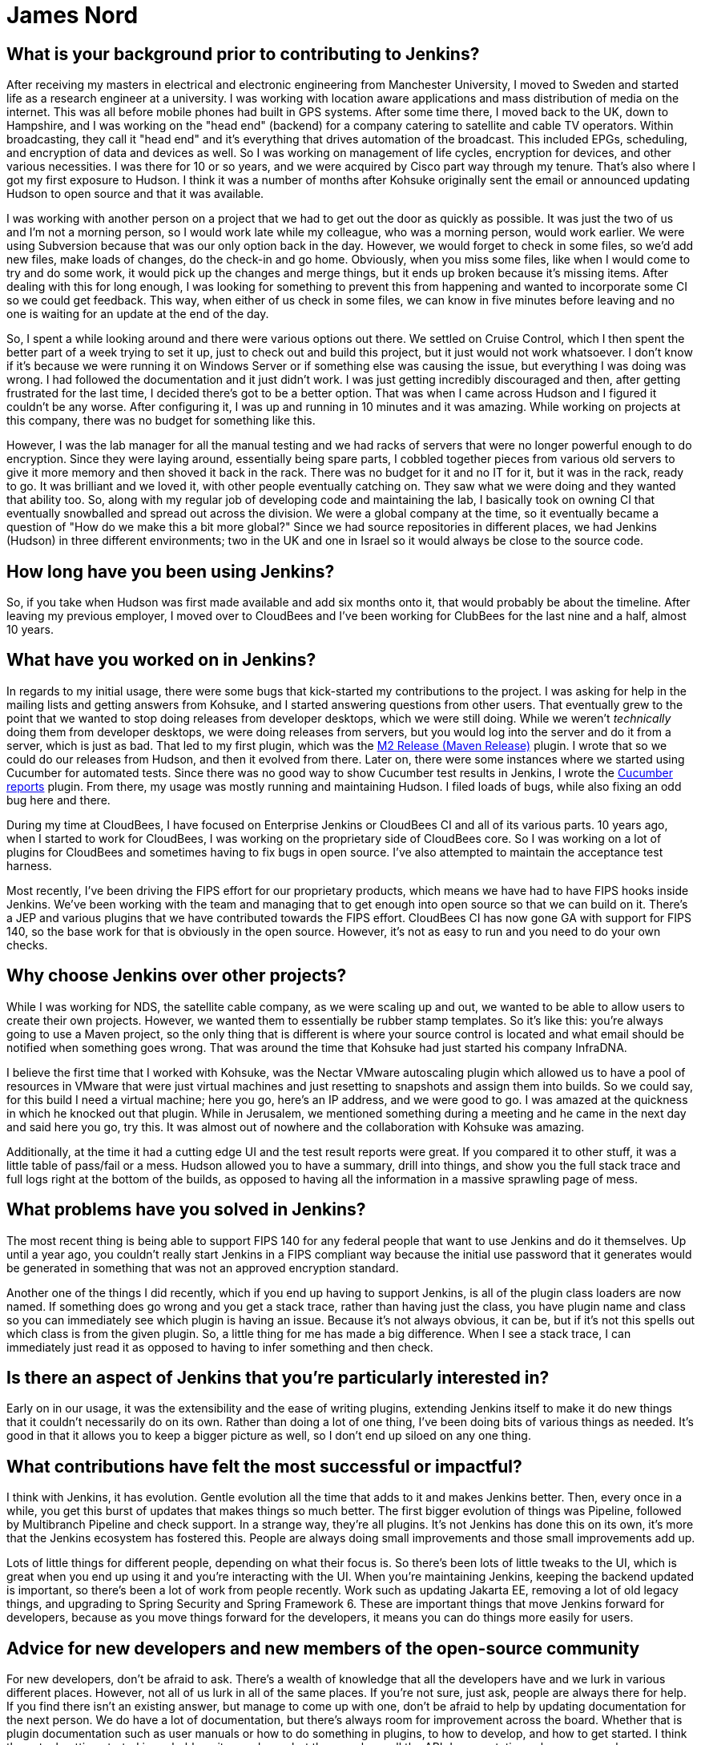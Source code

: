 = James Nord
:page-name: James Nord
:page-linkedin: jtnord
:page-twitter: 
:page-github: jtnord
:page-email:
:page-image: avatar/james-nord.jpeg
:page-pronouns:
:page-location: Hampshire, United Kingdom
:page-firstcommit: 2009
:page-datepublished: 2024-12-10
:page-featured: true
:page-intro: James Nord is a software engineer based out of the UK that has been part of the Jenkins community since Kohsuke first announced its move to open source. While he may have started out with more straight-forward usage of the platform, he eventually started writing plugins to solve problems and fill the gaps that he found. Attributing his success with Jenkins to the ecosystem and extensibility it offers, James eventually found himself collaborating directly with the project. Documenting bugs and starting his contributions in the early days of mailing lists was just the start of a much longer journey. From being one of Kohsuke's first customers to joining CloudBees as an employee, James has helped push Jenkins further along and been a driving force for necessary innovation, such as supporting FIPS 140 and making Jenkins more secure for government work. Throughout his involvement with Jenkins, James has enjoyed spreading his focus to different areas of the project, making sure to keep his work interesting and varied.

== What is your background prior to contributing to Jenkins?

After receiving my masters in electrical and electronic engineering from Manchester University, I moved to Sweden and started life as a research engineer at a university.
I was working with location aware applications and mass distribution of media on the internet.
This was all before mobile phones had built in GPS systems.
After some time there, I moved back to the UK, down to Hampshire, and I was working on the "head end" (backend) for a company catering to satellite and cable TV operators.
Within broadcasting, they call it "head end" and it's everything that drives automation of the broadcast.
This included EPGs, scheduling, and encryption of data and devices as well.
So I was working on management of life cycles, encryption for devices, and other various necessities.
I was there for 10 or so years, and we were acquired by Cisco part way through my tenure.
That's also where I got my first exposure to Hudson.
I think it was a number of months after Kohsuke originally sent the email or announced updating Hudson to open source and that it was available.

I was working with another person on a project that we had to get out the door as quickly as possible.
It was just the two of us and I'm not a morning person, so I would work late while my colleague, who was a morning person, would work earlier.
We were using Subversion because that was our only option back in the day.
However, we would forget to check in some files, so we'd add new files, make loads of changes, do the check-in and go home.
Obviously, when you miss some files, like when I would come to try and do some work, it would pick up the changes and merge things, but it ends up broken because it's missing items.
After dealing with this for long enough, I was looking for something to prevent this from happening and wanted to incorporate some CI so we could get feedback.
This way, when either of us check in some files, we can know in five minutes before leaving and no one is waiting for an update at the end of the day.

So, I spent a while looking around and there were various options out there.
We settled on Cruise Control, which I then spent the better part of a week trying to set it up, just to check out and build this project, but it just would not work whatsoever.
I don't know if it's because we were running it on Windows Server or if something else was causing the issue, but everything I was doing was wrong.
I had followed the documentation and it just didn't work.
I was just getting incredibly discouraged and then, after getting frustrated for the last time, I decided there's got to be a better option.
That was when I came across Hudson and I figured it couldn't be any worse.
After configuring it, I was up and running in 10 minutes and it was amazing.
While working on projects at this company, there was no budget for something like this.

However, I was the lab manager for all the manual testing and we had racks of servers that were no longer powerful enough to do encryption.
Since they were laying around, essentially being spare parts, I cobbled together pieces from various old servers to give it more memory and then shoved it back in the rack.
There was no budget for it and no IT for it, but it was in the rack, ready to go.
It was brilliant and we loved it, with other people eventually catching on.
They saw what we were doing and they wanted that ability too.
So, along with my regular job of developing code and maintaining the lab, I basically took on owning CI that eventually snowballed and spread out across the division.
We were a global company at the time, so it eventually became a question of "How do we make this a bit more global?"
Since we had source repositories in different places, we had Jenkins (Hudson) in three different environments; two in the UK and one in Israel so it would always be close to the source code.

== How long have you been using Jenkins?

So, if you take when Hudson was first made available and add six months onto it, that would probably be about the timeline.
After leaving my previous employer, I moved over to CloudBees and I've been working for ClubBees for the last nine and a half, almost 10 years.

== What have you worked on in Jenkins?

In regards to my initial usage, there were some bugs that kick-started my contributions to the project.
I was asking for help in the mailing lists and getting answers from Kohsuke, and I started answering questions from other users.
That eventually grew to the point that we wanted to stop doing releases from developer desktops, which we were still doing.
While we weren't _technically_ doing them from developer desktops, we were doing releases from servers, but you would log into the server and do it from a server, which is just as bad.
That led to my first plugin, which was the link:https://plugins.jenkins.io/m2release/[M2 Release (Maven Release)] plugin.
I wrote that so we could do our releases from Hudson, and then it evolved from there.
Later on, there were some instances where we started using Cucumber for automated tests.
Since there was no good way to show Cucumber test results in Jenkins, I wrote the link:https://plugins.jenkins.io/cucumber-reports/[Cucumber reports] plugin.
From there, my usage was mostly running and maintaining Hudson.
I filed loads of bugs, while also fixing an odd bug here and there.

During my time at CloudBees, I have focused on Enterprise Jenkins or CloudBees CI and all of its various parts.
10 years ago, when I started to work for CloudBees, I was working on the proprietary side of CloudBees core.
So I was working on a lot of plugins for CloudBees and sometimes having to fix bugs in open source.
I've also attempted to maintain the acceptance test harness.

Most recently, I've been driving the FIPS effort for our proprietary products, which means we have had to have FIPS hooks inside Jenkins.
We've been working with the team and managing that to get enough into open source so that we can build on it.
There's a JEP and various plugins that we have contributed towards the FIPS effort.
CloudBees CI has now gone GA with support for FIPS 140, so the base work for that is obviously in the open source.
However, it's not as easy to run and you need to do your own checks.

== Why choose Jenkins over other projects?

While I was working for NDS, the satellite cable company, as we were scaling up and out, we wanted to be able to allow users to create their own projects.
However, we wanted them to essentially be rubber stamp templates.
So it's like this: you're always going to use a Maven project, so the only thing that is different is where your source control is located and what email should be notified when something goes wrong.
That was around the time that Kohsuke had just started his company InfraDNA.

I believe the first time that I worked with Kohsuke, was the Nectar VMware autoscaling plugin which allowed us to have a pool of resources in VMware that were just virtual machines and just resetting to snapshots and assign them into builds.
So we could say, for this build I need a virtual machine; here you go, here's an IP address, and we were good to go.
I was amazed at the quickness in which he knocked out that plugin.
While in Jerusalem, we mentioned something during a meeting and he came in the next day and said here you go, try this.
It was almost out of nowhere and the collaboration with Kohsuke was amazing.

Additionally, at the time it had a cutting edge UI and the test result reports were great.
If you compared it to other stuff, it was a little table of pass/fail or a mess.
Hudson allowed you to have a summary, drill into things, and show you the full stack trace and full logs right at the bottom of the builds, as opposed to having all the information in a massive sprawling page of mess.

== What problems have you solved in Jenkins?

The most recent thing is being able to support FIPS 140 for any federal people that want to use Jenkins and do it themselves.
Up until a year ago, you couldn't really start Jenkins in a FIPS compliant way because the initial use password that it generates would be generated in something that was not an approved encryption standard.

Another one of the things I did recently, which if you end up having to support Jenkins, is all of the plugin class loaders are now named.
If something does go wrong and you get a stack trace, rather than having just the class, you have plugin name and class so you can immediately see which plugin is having an issue.
Because it's not always obvious, it can be, but if it's not this spells out which class is from the given plugin.
So, a little thing for me has made a big difference.
When I see a stack trace, I can immediately just read it as opposed to having to infer something and then check.

== Is there an aspect of Jenkins that you're particularly interested in?

Early on in our usage, it was the extensibility and the ease of writing plugins, extending Jenkins itself to make it do new things that it couldn't necessarily do on its own.
Rather than doing a lot of one thing, I've been doing bits of various things as needed.
It's good in that it allows you to keep a bigger picture as well, so I don't end up siloed on any one thing.

== What contributions have felt the most successful or impactful?

I think with Jenkins, it has evolution.
Gentle evolution all the time that adds to it and makes Jenkins better.
Then, every once in a while, you get this burst of updates that makes things so much better.
The first bigger evolution of things was Pipeline, followed by Multibranch Pipeline and check support.
In a strange way, they're all plugins.
It's not Jenkins has done this on its own, it's more that the Jenkins ecosystem has fostered this.
People are always doing small improvements and those small improvements add up.

Lots of little things for different people, depending on what their focus is.
So there's been lots of little tweaks to the UI, which is great when you end up using it and you're interacting with the UI.
When you're maintaining Jenkins, keeping the backend updated is important, so there's been a lot of work from people recently.
Work such as updating Jakarta EE, removing a lot of old legacy things, and upgrading to Spring Security and Spring Framework 6.
These are important things that move Jenkins forward for developers, because as you move things forward for the developers, it means you can do things more easily for users.

== Advice for new developers and new members of the open-source community

For new developers, don't be afraid to ask.
There's a wealth of knowledge that all the developers have and we lurk in various different places.
However, not all of us lurk in all of the same places.
If you're not sure, just ask, people are always there for help.
If you find there isn't an existing answer, but manage to come up with one, don't be afraid to help by updating documentation for the next person.
We do have a lot of documentation, but there's always room for improvement across the board.
Whether that is plugin documentation such as user manuals or how to do something in plugins, to how to develop, and how to get started.
I think the actual getting started is probably quite good now, but then you have all the API documentation, where you may have challenges figuring out exactly which API you need to use to accomplish your goal.

Our code can always use help as well.
If you're contributing to open source, try and make sure your code is documented using something like Javadoc.
That way, when you file a pull request, people aren't concerned that you've got no documentation attached.
Especially if you've introduced a new API or something along those lines, where documentation is crucial to understanding how to use it.
This is a fairly standard engineering code practice.
Check and ask before spending time writing code, there might be a very good reason that something is not done or not supported.
For instance, if you write a load of code for a plugin, the plugin maintainer might not want this, indicating this should be in a separate plugin or you should have an extension point so you can extend.